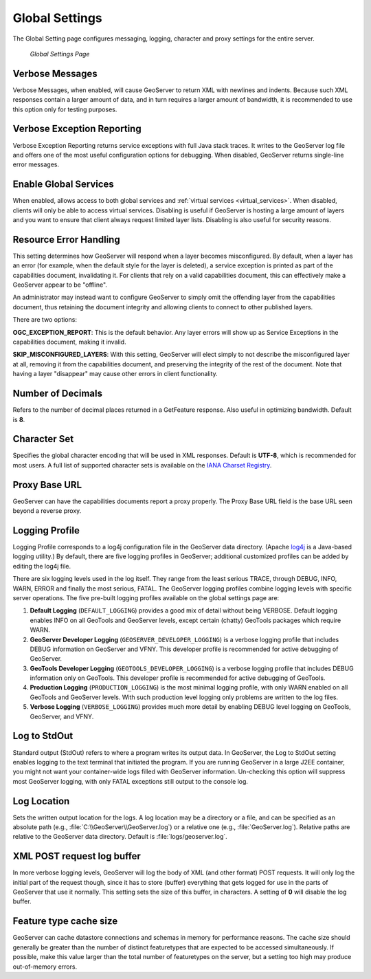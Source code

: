 .. _globalsettings:

Global Settings
================

The Global Setting page configures messaging, logging, character and proxy settings for the entire server.

.. figure:: ../images/server_globalsettings.png
   
   *Global Settings Page*
   
Verbose Messages
----------------

Verbose Messages, when enabled, will cause GeoServer to return XML with newlines and indents.  Because such XML responses contain a larger amount of data, and in turn requires a larger amount of bandwidth, it is recommended to use this option only for testing purposes.  


Verbose Exception Reporting
---------------------------

Verbose Exception Reporting returns service exceptions with full Java stack traces.  It writes to the GeoServer log file and offers one of the most useful configuration options for debugging.  When disabled, GeoServer returns single-line error messages.

Enable Global Services
----------------------

When enabled, allows access to both global services and :ref:`virtual services <virtual_services>`.  When disabled, clients will only be able to access virtual services. Disabling is useful if GeoServer is hosting a large amount of layers and you want to ensure that client always request limited layer lists.  Disabling is also useful for security reasons.


Resource Error Handling
-----------------------

This setting determines how GeoServer will respond when a layer becomes misconfigured.  By default, when a layer has an error (for example, when the default style for the layer is deleted), a service exception is printed as part of the capabilities document, invalidating it.  For clients that rely on a valid capabilities document, this can effectively make a GeoServer appear to be "offline".  

An administrator may instead want to configure GeoServer to simply omit the offending layer from the capabilities document, thus retaining the document integrity and allowing clients to connect to other published layers.

There are two options:

**OGC_EXCEPTION_REPORT**:  This is the default behavior.  Any layer errors will show up as Service Exceptions in the capabilities document, making it invalid.

**SKIP_MISCONFIGURED_LAYERS**:  With this setting, GeoServer will elect simply to not describe the misconfigured layer at all, removing it from the capabilities document, and preserving the integrity of the rest of the document.  Note that having a layer "disappear" may cause other errors in client functionality.


Number of Decimals
------------------

Refers to the number of decimal places returned in a GetFeature response.  Also useful in optimizing bandwidth.  Default is **8**.

Character Set
-------------

Specifies the global character encoding that will be used in XML responses. Default is **UTF-8**, which is recommended for most users.  A full list of supported character sets is available on the `IANA Charset Registry <http://www.iana.org/assignments/character-sets>`_.

Proxy Base URL
--------------

GeoServer can have the capabilities documents report a proxy properly.  The Proxy Base URL field is the base URL seen beyond a reverse proxy.

Logging Profile
---------------

Logging Profile corresponds to a log4j configuration file in the GeoServer data directory. (Apache `log4j <http://logging.apache.org/log4j/1.2/index.html>`_ is a Java-based logging utility.)  By default, there are five logging profiles in GeoServer; additional customized profiles can be added by editing the log4j file. 

There are six logging levels used in the log itself.  They range from the least serious TRACE, through DEBUG, INFO, WARN, ERROR and finally the most serious, FATAL.  The GeoServer logging profiles combine logging levels with specific server operations.  The five pre-built logging profiles available on the global settings page are:
 
#. **Default Logging** (``DEFAULT_LOGGING``) provides a good mix of detail without being VERBOSE.  Default logging enables INFO on all GeoTools and GeoServer levels, except certain (chatty) GeoTools packages which require WARN. 
#. **GeoServer Developer Logging** (``GEOSERVER_DEVELOPER_LOGGING``) is a verbose logging profile that includes DEBUG information on GeoServer and VFNY.  This developer profile is recommended for active debugging of GeoServer.
#. **GeoTools Developer Logging** (``GEOTOOLS_DEVELOPER_LOGGING``) is a verbose logging profile that includes DEBUG information only on GeoTools.  This developer profile is recommended for active debugging of GeoTools.
#. **Production Logging** (``PRODUCTION_LOGGING``) is the most minimal logging profile, with only WARN enabled on all GeoTools and GeoServer levels.  With such production level logging only problems are written to the log files.
#. **Verbose Logging**  (``VERBOSE_LOGGING``) provides much more detail by enabling DEBUG level logging on GeoTools, GeoServer, and VFNY.


Log to StdOut
-------------

Standard output (StdOut) refers to where a program writes its output data. In GeoServer, the Log to StdOut setting enables logging to the text terminal that initiated the program. If you are running GeoServer in a large J2EE container, you might not want your container-wide logs filled with GeoServer information. Un-checking this option will suppress most GeoServer logging, with only FATAL exceptions still output to the console log.

Log Location
------------

Sets the written output location for the logs. A log location may be a directory or a file, and can be specified as an absolute path (e.g., :file:`C:\\GeoServer\\GeoServer.log`) or a relative one (e.g., :file:`GeoServer.log`).  Relative paths are relative to the GeoServer data directory.  Default is :file:`logs/geoserver.log`.

XML POST request log buffer 
---------------------------

In more verbose logging levels, GeoServer will log the body of XML (and other
format) POST requests.  It will only log the initial part of the request
though, since it has to store (buffer) everything that gets logged for use
in the parts of GeoServer that use it normally.  This setting sets the size of this buffer, in characters.  A setting of **0** will disable the log buffer.


Feature type cache size
-----------------------

GeoServer can cache datastore connections and schemas in memory for performance reasons.  The cache size should generally be greater than the number of distinct featuretypes that are expected to be accessed simultaneously.  If possible, make this value larger than the total number of featuretypes on the server, but a setting too high may produce out-of-memory errors.